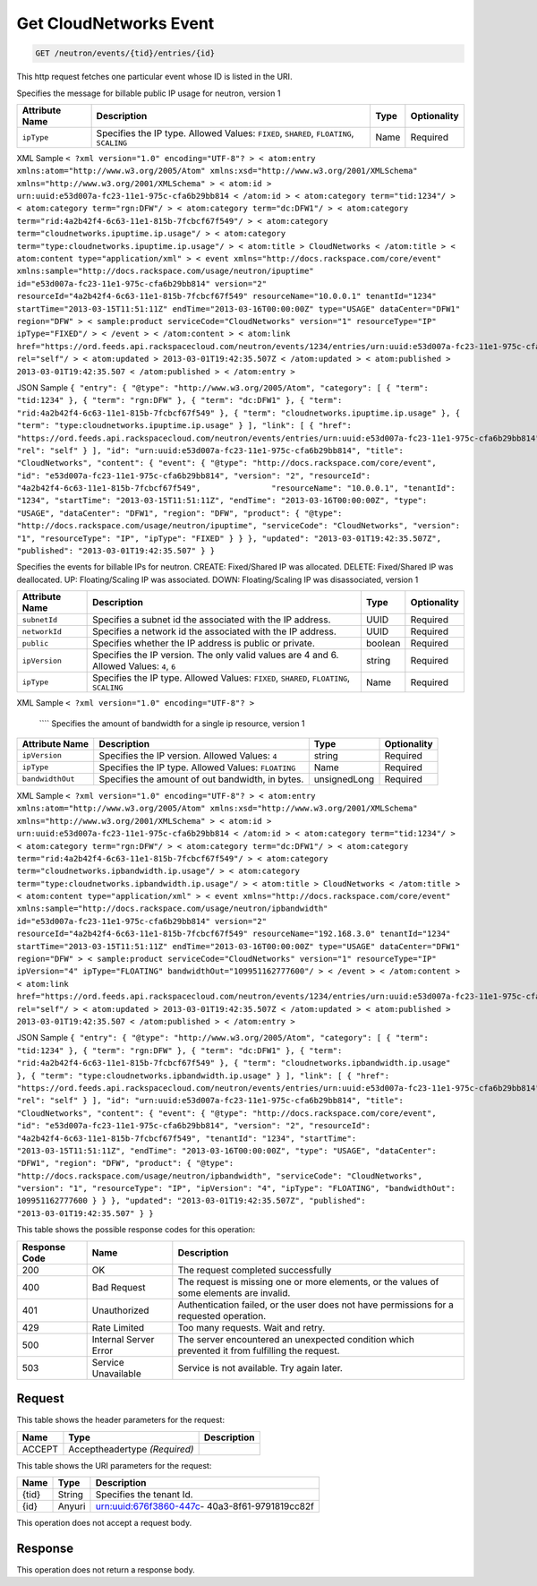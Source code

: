 
.. THIS OUTPUT IS GENERATED FROM THE WADL. DO NOT EDIT.

.. _get-get-cloudnetworks-event-neutron-events-tid-entries-id:

Get CloudNetworks Event
^^^^^^^^^^^^^^^^^^^^^^^^^^^^^^^^^^^^^^^^^^^^^^^^^^^^^^^^^^^^^^^^^^^^^^^^^^^^^^^^

.. code::

    GET /neutron/events/{tid}/entries/{id}

This http request fetches one particular event whose ID is listed in the URI.

Specifies the message for billable public IP usage for neutron, version 1


+-------------------+-------------------+-------------------+------------------+
|Attribute Name     |Description        |Type               |Optionality       |
+===================+===================+===================+==================+
|``ipType``         |Specifies the IP   |Name               |Required          |
|                   |type. Allowed      |                   |                  |
|                   |Values: ``FIXED``, |                   |                  |
|                   |``SHARED``,        |                   |                  |
|                   |``FLOATING``,      |                   |                  |
|                   |``SCALING``        |                   |                  |
+-------------------+-------------------+-------------------+------------------+
XML Sample ``< ?xml version="1.0" encoding="UTF-8"? > < atom:entry xmlns:atom="http://www.w3.org/2005/Atom" xmlns:xsd="http://www.w3.org/2001/XMLSchema" xmlns="http://www.w3.org/2001/XMLSchema" > < atom:id > urn:uuid:e53d007a-fc23-11e1-975c-cfa6b29bb814 < /atom:id > < atom:category term="tid:1234"/ > < atom:category term="rgn:DFW"/ > < atom:category term="dc:DFW1"/ > < atom:category term="rid:4a2b42f4-6c63-11e1-815b-7fcbcf67f549"/ > < atom:category term="cloudnetworks.ipuptime.ip.usage"/ > < atom:category term="type:cloudnetworks.ipuptime.ip.usage"/ > < atom:title > CloudNetworks < /atom:title > < atom:content type="application/xml" > < event xmlns="http://docs.rackspace.com/core/event" xmlns:sample="http://docs.rackspace.com/usage/neutron/ipuptime" id="e53d007a-fc23-11e1-975c-cfa6b29bb814" version="2" resourceId="4a2b42f4-6c63-11e1-815b-7fcbcf67f549" resourceName="10.0.0.1" tenantId="1234" startTime="2013-03-15T11:51:11Z" endTime="2013-03-16T00:00:00Z" type="USAGE" dataCenter="DFW1" region="DFW" > < sample:product serviceCode="CloudNetworks" version="1" resourceType="IP" ipType="FIXED"/ > < /event > < /atom:content > < atom:link href="https://ord.feeds.api.rackspacecloud.com/neutron/events/1234/entries/urn:uuid:e53d007a-fc23-11e1-975c-cfa6b29bb814" rel="self"/ > < atom:updated > 2013-03-01T19:42:35.507Z < /atom:updated > < atom:published > 2013-03-01T19:42:35.507 < /atom:published > < /atom:entry >`` 

JSON Sample ``{ "entry": { "@type": "http://www.w3.org/2005/Atom", "category": [ { "term": "tid:1234" }, { "term": "rgn:DFW" }, { "term": "dc:DFW1" }, { "term": "rid:4a2b42f4-6c63-11e1-815b-7fcbcf67f549" }, { "term": "cloudnetworks.ipuptime.ip.usage" }, { "term": "type:cloudnetworks.ipuptime.ip.usage" } ], "link": [ { "href": "https://ord.feeds.api.rackspacecloud.com/neutron/events/entries/urn:uuid:e53d007a-fc23-11e1-975c-cfa6b29bb814", "rel": "self" } ], "id": "urn:uuid:e53d007a-fc23-11e1-975c-cfa6b29bb814", "title": "CloudNetworks", "content": { "event": { "@type": "http://docs.rackspace.com/core/event", "id": "e53d007a-fc23-11e1-975c-cfa6b29bb814", "version": "2", "resourceId": "4a2b42f4-6c63-11e1-815b-7fcbcf67f549", 		"resourceName": "10.0.0.1", "tenantId": "1234", "startTime": "2013-03-15T11:51:11Z", "endTime": "2013-03-16T00:00:00Z", "type": "USAGE", "dataCenter": "DFW1", "region": "DFW", "product": { "@type": "http://docs.rackspace.com/usage/neutron/ipuptime", "serviceCode": "CloudNetworks", "version": "1", "resourceType": "IP", "ipType": "FIXED" } } }, "updated": "2013-03-01T19:42:35.507Z", "published": "2013-03-01T19:42:35.507" } }`` 

Specifies the events for billable IPs for neutron. CREATE: Fixed/Shared IP was allocated. DELETE: Fixed/Shared IP was deallocated. UP: Floating/Scaling IP was associated. DOWN: Floating/Scaling IP was disassociated, version 1


+-------------------+-------------------+-------------------+------------------+
|Attribute Name     |Description        |Type               |Optionality       |
+===================+===================+===================+==================+
|``subnetId``       |Specifies a subnet |UUID               |Required          |
|                   |id the associated  |                   |                  |
|                   |with the IP        |                   |                  |
|                   |address.           |                   |                  |
+-------------------+-------------------+-------------------+------------------+
|``networkId``      |Specifies a        |UUID               |Required          |
|                   |network id the     |                   |                  |
|                   |associated with    |                   |                  |
|                   |the IP address.    |                   |                  |
+-------------------+-------------------+-------------------+------------------+
|``public``         |Specifies whether  |boolean            |Required          |
|                   |the IP address is  |                   |                  |
|                   |public or private. |                   |                  |
+-------------------+-------------------+-------------------+------------------+
|``ipVersion``      |Specifies the IP   |string             |Required          |
|                   |version. The only  |                   |                  |
|                   |valid values are 4 |                   |                  |
|                   |and 6. Allowed     |                   |                  |
|                   |Values: ``4``,     |                   |                  |
|                   |``6``              |                   |                  |
+-------------------+-------------------+-------------------+------------------+
|``ipType``         |Specifies the IP   |Name               |Required          |
|                   |type. Allowed      |                   |                  |
|                   |Values: ``FIXED``, |                   |                  |
|                   |``SHARED``,        |                   |                  |
|                   |``FLOATING``,      |                   |                  |
|                   |``SCALING``        |                   |                  |
+-------------------+-------------------+-------------------+------------------+
XML Sample ``< ?xml version="1.0" encoding="UTF-8"? >`` 

 ```` Specifies the amount of bandwidth for a single ip resource, version 1


+-------------------+-------------------+-------------------+------------------+
|Attribute Name     |Description        |Type               |Optionality       |
+===================+===================+===================+==================+
|``ipVersion``      |Specifies the IP   |string             |Required          |
|                   |version. Allowed   |                   |                  |
|                   |Values: ``4``      |                   |                  |
+-------------------+-------------------+-------------------+------------------+
|``ipType``         |Specifies the IP   |Name               |Required          |
|                   |type. Allowed      |                   |                  |
|                   |Values:            |                   |                  |
|                   |``FLOATING``       |                   |                  |
+-------------------+-------------------+-------------------+------------------+
|``bandwidthOut``   |Specifies the      |unsignedLong       |Required          |
|                   |amount of out      |                   |                  |
|                   |bandwidth, in      |                   |                  |
|                   |bytes.             |                   |                  |
+-------------------+-------------------+-------------------+------------------+
XML Sample ``< ?xml version="1.0" encoding="UTF-8"? > < atom:entry xmlns:atom="http://www.w3.org/2005/Atom" xmlns:xsd="http://www.w3.org/2001/XMLSchema" xmlns="http://www.w3.org/2001/XMLSchema" > < atom:id > urn:uuid:e53d007a-fc23-11e1-975c-cfa6b29bb814 < /atom:id > < atom:category term="tid:1234"/ > < atom:category term="rgn:DFW"/ > < atom:category term="dc:DFW1"/ > < atom:category term="rid:4a2b42f4-6c63-11e1-815b-7fcbcf67f549"/ > < atom:category term="cloudnetworks.ipbandwidth.ip.usage"/ > < atom:category term="type:cloudnetworks.ipbandwidth.ip.usage"/ > < atom:title > CloudNetworks < /atom:title > < atom:content type="application/xml" > < event xmlns="http://docs.rackspace.com/core/event" xmlns:sample="http://docs.rackspace.com/usage/neutron/ipbandwidth" id="e53d007a-fc23-11e1-975c-cfa6b29bb814" version="2" resourceId="4a2b42f4-6c63-11e1-815b-7fcbcf67f549" resourceName="192.168.3.0" tenantId="1234" startTime="2013-03-15T11:51:11Z" endTime="2013-03-16T00:00:00Z" type="USAGE" dataCenter="DFW1" region="DFW" > < sample:product serviceCode="CloudNetworks" version="1" resourceType="IP" ipVersion="4" ipType="FLOATING" bandwidthOut="109951162777600"/ > < /event > < /atom:content > < atom:link href="https://ord.feeds.api.rackspacecloud.com/neutron/events/1234/entries/urn:uuid:e53d007a-fc23-11e1-975c-cfa6b29bb814" rel="self"/ > < atom:updated > 2013-03-01T19:42:35.507Z < /atom:updated > < atom:published > 2013-03-01T19:42:35.507 < /atom:published > < /atom:entry >`` 

JSON Sample ``{ "entry": { "@type": "http://www.w3.org/2005/Atom", "category": [ { "term": "tid:1234" }, { "term": "rgn:DFW" }, { "term": "dc:DFW1" }, { "term": "rid:4a2b42f4-6c63-11e1-815b-7fcbcf67f549" }, { "term": "cloudnetworks.ipbandwidth.ip.usage" }, { "term": "type:cloudnetworks.ipbandwidth.ip.usage" } ], "link": [ { "href": "https://ord.feeds.api.rackspacecloud.com/neutron/events/entries/urn:uuid:e53d007a-fc23-11e1-975c-cfa6b29bb814", "rel": "self" } ], "id": "urn:uuid:e53d007a-fc23-11e1-975c-cfa6b29bb814", "title": "CloudNetworks", "content": { "event": { "@type": "http://docs.rackspace.com/core/event", "id": "e53d007a-fc23-11e1-975c-cfa6b29bb814", "version": "2", "resourceId": "4a2b42f4-6c63-11e1-815b-7fcbcf67f549", "tenantId": "1234", "startTime": "2013-03-15T11:51:11Z", "endTime": "2013-03-16T00:00:00Z", "type": "USAGE", "dataCenter": "DFW1", "region": "DFW", "product": { "@type": "http://docs.rackspace.com/usage/neutron/ipbandwidth", "serviceCode": "CloudNetworks", "version": "1", "resourceType": "IP", "ipVersion": "4", "ipType": "FLOATING", "bandwidthOut": 109951162777600 } } }, "updated": "2013-03-01T19:42:35.507Z", "published": "2013-03-01T19:42:35.507" } }`` 



This table shows the possible response codes for this operation:


+--------------------------+-------------------------+-------------------------+
|Response Code             |Name                     |Description              |
+==========================+=========================+=========================+
|200                       |OK                       |The request completed    |
|                          |                         |successfully             |
+--------------------------+-------------------------+-------------------------+
|400                       |Bad Request              |The request is missing   |
|                          |                         |one or more elements, or |
|                          |                         |the values of some       |
|                          |                         |elements are invalid.    |
+--------------------------+-------------------------+-------------------------+
|401                       |Unauthorized             |Authentication failed,   |
|                          |                         |or the user does not     |
|                          |                         |have permissions for a   |
|                          |                         |requested operation.     |
+--------------------------+-------------------------+-------------------------+
|429                       |Rate Limited             |Too many requests. Wait  |
|                          |                         |and retry.               |
+--------------------------+-------------------------+-------------------------+
|500                       |Internal Server Error    |The server encountered   |
|                          |                         |an unexpected condition  |
|                          |                         |which prevented it from  |
|                          |                         |fulfilling the request.  |
+--------------------------+-------------------------+-------------------------+
|503                       |Service Unavailable      |Service is not           |
|                          |                         |available. Try again     |
|                          |                         |later.                   |
+--------------------------+-------------------------+-------------------------+


Request
""""""""""""""""


This table shows the header parameters for the request:

+--------------------------+-------------------------+-------------------------+
|Name                      |Type                     |Description              |
+==========================+=========================+=========================+
|ACCEPT                    |Acceptheadertype         |                         |
|                          |*(Required)*             |                         |
+--------------------------+-------------------------+-------------------------+




This table shows the URI parameters for the request:

+--------------------------+-------------------------+-------------------------+
|Name                      |Type                     |Description              |
+==========================+=========================+=========================+
|{tid}                     |String                   |Specifies the tenant Id. |
+--------------------------+-------------------------+-------------------------+
|{id}                      |Anyuri                   |urn:uuid:676f3860-447c-  |
|                          |                         |40a3-8f61-9791819cc82f   |
+--------------------------+-------------------------+-------------------------+





This operation does not accept a request body.




Response
""""""""""""""""






This operation does not return a response body.




